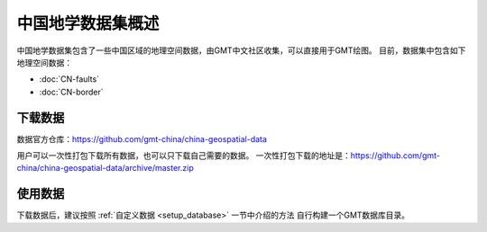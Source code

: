 中国地学数据集概述
==================

中国地学数据集包含了一些中国区域的地理空间数据，由GMT中文社区收集，可以直接用于GMT绘图。
目前，数据集中包含如下地理空间数据：

- :doc:`CN-faults`
- :doc:`CN-border`

下载数据
--------

数据官方仓库：https://github.com/gmt-china/china-geospatial-data

用户可以一次性打包下载所有数据，也可以只下载自己需要的数据。
一次性打包下载的地址是：https://github.com/gmt-china/china-geospatial-data/archive/master.zip

使用数据
--------

下载数据后，建议按照 :ref:`自定义数据 <setup_database>` 一节中介绍的方法
自行构建一个GMT数据库目录。
